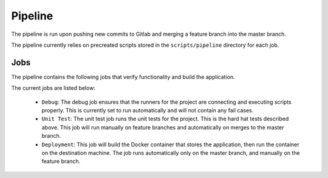 ========
Pipeline
========

The pipeline is run upon pushing new commits to Gitlab and merging a feature branch into the master branch.

The pipeline currently relies on precreated scripts stored in the ``scripts/pipeline`` directory for each job.

Jobs
====

The pipeline contains the following jobs that verify functionality and build the application.

The current jobs are listed below:
 
    - ``Debug``: The debug job ensures that the runners for the project are connecting and executing scripts properly. This is currently set to run automatically and will not contain any fail cases.
    - ``Unit Test``: The unit test job runs the unit tests for the project. This is the hard hat tests described above. This job will run manually on feature branches and automatically on merges to the master branch.
    - ``Deployment``: This job will build the Docker container that stores the application, then run the container on the destination machine. The job runs automatically only on the master branch, and manually on the feature branch.
